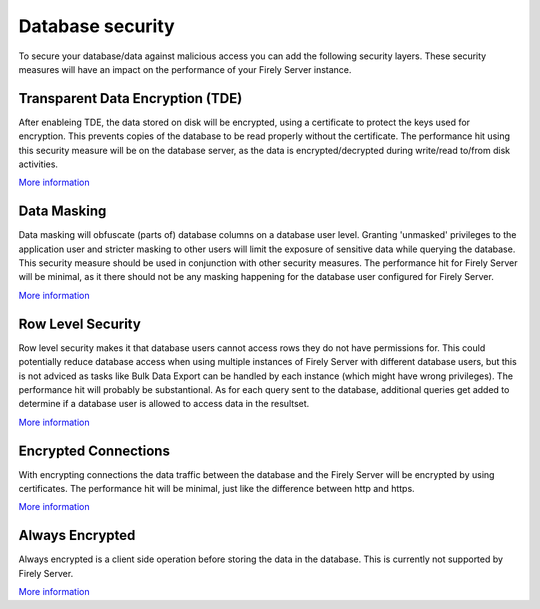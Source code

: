 Database security
=================

To secure your database/data against malicious access you can add the following security layers. These security measures will have an impact on the performance of your Firely Server instance.

Transparent Data Encryption (TDE)
---------------------------------
After enableing TDE, the data stored on disk will be encrypted, using a certificate to protect the keys used for encryption.
This prevents copies of the database to be read properly without the certificate.
The performance hit using this security measure will be on the database server, as the data is encrypted/decrypted during write/read to/from disk activities.

`More information <https://learn.microsoft.com/en-us/sql/relational-databases/security/encryption/transparent-data-encryption?view=sql-server-ver16>`_

Data Masking
------------
Data masking will obfuscate (parts of) database columns on a database user level. Granting 'unmasked' privileges to the application user and stricter masking to other users will limit the exposure of sensitive data while querying the database.
This security measure should be used in conjunction with other security measures.
The performance hit for Firely Server will be minimal, as it there should not be any masking happening for the database user configured for Firely Server.

`More information <https://learn.microsoft.com/en-us/sql/relational-databases/security/dynamic-data-masking?view=sql-server-ver16>`_

Row Level Security
------------------
Row level security makes it that database users cannot access rows they do not have permissions for. This could potentially reduce database access when using multiple instances of Firely Server with different database users, but this is not adviced as tasks like Bulk Data Export can be handled by each instance (which might have wrong privileges).
The performance hit will probably be substantional. As for each query sent to the database, additional queries get added to determine if a database user is allowed to access data in the resultset.

`More information <https://learn.microsoft.com/en-us/sql/relational-databases/security/row-level-security?redirectedfrom=MSDN&view=sql-server-ver16>`_

Encrypted Connections
---------------------
With encrypting connections the data traffic between the database and the Firely Server will be encrypted by using certificates.
The performance hit will be minimal, just like the difference between http and https.

`More information <https://learn.microsoft.com/en-us/sql/database-engine/configure-windows/configure-sql-server-encryption?view=sql-server-ver16>`_

Always Encrypted
----------------
Always encrypted is a client side operation before storing the data in the database. This is currently not supported by Firely Server.

`More information <https://learn.microsoft.com/en-us/sql/relational-databases/security/encryption/always-encrypted-database-engine?view=sql-server-ver16>`_
